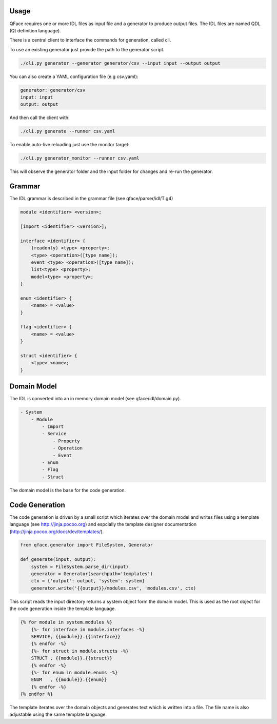 Usage
=====

QFace requires one or more IDL files as input file and a generator to produce output files. The IDL files are named QDL (Qt definition language).

There is a central client to interface the commands for generation, called cli.

To use an existing generator just provide the path to the generator script.

.. code-block:: sh

    ./cli.py generator --generator generator/csv --input input --output output

You can also create a YAML configuration file (e.g csv.yaml):

.. code-block:: yaml

    generator: generator/csv
    input: input
    output: output

And then call the client with:

.. code-block:: sh

    ./cli.py generate --runner csv.yaml

To enable auto-live reloading just use the monitor target:


.. code-block:: sh

    ./cli.py generator_monitor --runner csv.yaml

This will observe the generator folder and the input folder for changes and re-run the generator.

Grammar
=======

The IDL grammar is described in the grammar file (see qface/parser/idl/T.g4)

.. code-block:: html

    module <identifier> <version>;

    [import <identifier> <version>];

    interface <identifier> {
        (readonly) <type> <property>;
        <type> <operation>([type name]);
        event <type> <operation>([type name]);
        list<type> <property>;
        model<type> <property>;
    }

    enum <identifier> {
        <name> = <value>
    }

    flag <identifier> {
        <name> = <value>
    }

    struct <identifier> {
        <type> <name>;
    }


Domain Model
============

The IDL is converted into an in memory domain model (see qface/idl/domain.py).

.. code-block:: yaml

    - System
        - Module
            - Import
            - Service
                - Property
                - Operation
                - Event
            - Enum
            - Flag
            - Struct

The domain model is the base for the code generation.

Code Generation
===============

The code generation is driven by a small script which iterates over the domain model and writes files using a template language (see http://jinja.pocoo.org) and espcially the template designer documentation (http://jinja.pocoo.org/docs/dev/templates/).

.. code-block:: python

    from qface.generator import FileSystem, Generator

    def generate(input, output):
        system = FileSystem.parse_dir(input)
        generator = Generator(searchpath='templates')
        ctx = {'output': output, 'system': system}
        generator.write('{{output}}/modules.csv', 'modules.csv', ctx)

This script reads the input directory returns a system object form the domain model. This is used as the root object for the code generation inside the template language.

.. code-block:: jinja

    {% for module in system.modules %}
        {%- for interface in module.interfaces -%}
        SERVICE, {{module}}.{{interface}}
        {% endfor -%}
        {%- for struct in module.structs -%}
        STRUCT , {{module}}.{{struct}}
        {% endfor -%}
        {%- for enum in module.enums -%}
        ENUM   , {{module}}.{{enum}}
        {% endfor -%}
    {% endfor %}

The template iterates over the domain objects and generates text which is written into a file. The file name is also adjustable using the same template language.
